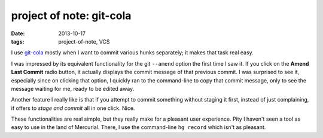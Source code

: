 project of note: git-cola
=========================

:date: 2013-10-17
:tags: project-of-note, VCS



I use `git-cola`__ mostly when I want to commit various hunks separately;
it makes that task real easy.

I was impressed by its equivalent functionality for the git
``--amend`` option the first time I saw it. If you click on the
**Amend Last Commit** radio button, it actually displays the commit
message of that previous commit.  I was surprised to see it,
especially since on clicking that option, I quickly ran to the
command-line to copy that commit message, only to see the message
waiting for me, ready to be edited away.

Another feature I really like is that if you attempt to commit something
without staging it first, instead of just complaining, if offers to
*stage and commit* all in one click. Nice.

These functionalities are real simple, but they really make for a
pleasant user experience. Pity I haven't seen a tool as easy to use in
the land of Mercurial. There, I use the command-line ``hg record``
which isn't as pleasant.


__ http://git-cola.github.io
